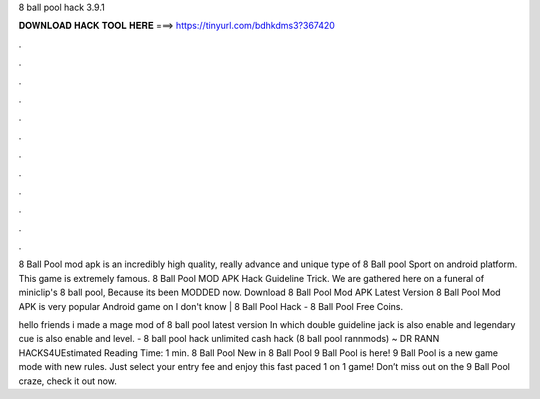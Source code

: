 8 ball pool hack 3.9.1



𝐃𝐎𝐖𝐍𝐋𝐎𝐀𝐃 𝐇𝐀𝐂𝐊 𝐓𝐎𝐎𝐋 𝐇𝐄𝐑𝐄 ===> https://tinyurl.com/bdhkdms3?367420



.



.



.



.



.



.



.



.



.



.



.



.

8 Ball Pool mod apk is an incredibly high quality, really advance and unique type of 8 Ball pool Sport on android platform. This game is extremely famous. 8 Ball Pool MOD APK Hack Guideline Trick. We are gathered here on a funeral of miniclip's 8 ball pool, Because its been MODDED now. Download 8 Ball Pool Mod APK Latest Version 8 Ball Pool Mod APK is very popular Android game on I don't know | 8 Ball Pool Hack - 8 Ball Pool Free Coins.

hello friends i made a mage mod of 8 ball pool latest version In which double guideline jack is also enable and legendary cue is also enable and level. - 8 ball pool hack unlimited cash hack (8 ball pool rannmods) ~ DR RANN HACKS4UEstimated Reading Time: 1 min. 8 Ball Pool New in 8 Ball Pool 9 Ball Pool is here! 9 Ball Pool is a new game mode with new rules. Just select your entry fee and enjoy this fast paced 1 on 1 game! Don’t miss out on the 9 Ball Pool craze, check it out now.
